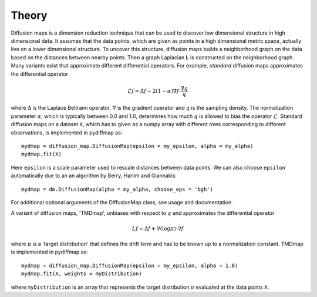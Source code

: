 =====
Theory
=====

Diffusion maps is a dimension reduction technique that can be used to discover low dimensional structure in high
dimensional data. It assumes that the data points, which are given as points in a high dimensional metric space,
actually live on a lower dimensional structure. To uncover this structure, diffusion maps builds a neighborhood graph
on the data based on the distances between nearby points. Then a graph Laplacian **L** is constructed on the neighborhood
graph. Many variants exist that approximate different differential operators. For example, *standard* diffusion maps
approximates the differential operator

.. math::

   \mathcal{L}f = \Delta f - 2(1-\alpha)\nabla f \cdot \frac{\nabla q}{q}


where :math:`\Delta` is the Laplace Beltrami operator, :math:`\nabla` is the gradient operator and :math:`q` is the
sampling density. The normalization parameter :math:`\alpha`, which is typically between 0.0 and 1.0, determines how
much :math:`q` is allowed to bias the operator :math:`\mathcal{L}`.
Standard diffusion maps on a dataset ``X``, which has to given as a numpy array with different rows corresponding to
different observations, is implemented in pydiffmap as::

  mydmap = diffusion_map.DiffusionMap(epsilon = my_epsilon, alpha = my_alpha)
  mydmap.fit(X)

Here ``epsilon`` is a scale parameter used to rescale distances between data points. We can also choose ``epsilon``
automatically due to an an algorithm by Berry, Harlim and Giannakis::

  mydmap = dm.DiffusionMap(alpha = my_alpha, choose_eps = 'bgh')

For additional optional arguments of the DiffusionMap class, see usage and documentation.

A variant of diffusion maps, 'TMDmap', unbiases with respect to :math:`q` and approximates the differential operator

.. math::

  Lf = \Delta f + \nabla (\log\pi) \cdot \nabla f

where :math:`\pi` is a 'target distribution' that defines the drift term and has to be known up to a normalization
constant. TMDmap is implemented in pydiffmap as::

  mydmap = diffusion_map.DiffusionMap(epsilon = my_epsilon, alpha = 1.0)
  mydmap.fit(X, weights = myDistribution)

where ``myDistribution`` is an array that represents the target distribution :math:`\pi` evaluated at the data
points ``X``.
